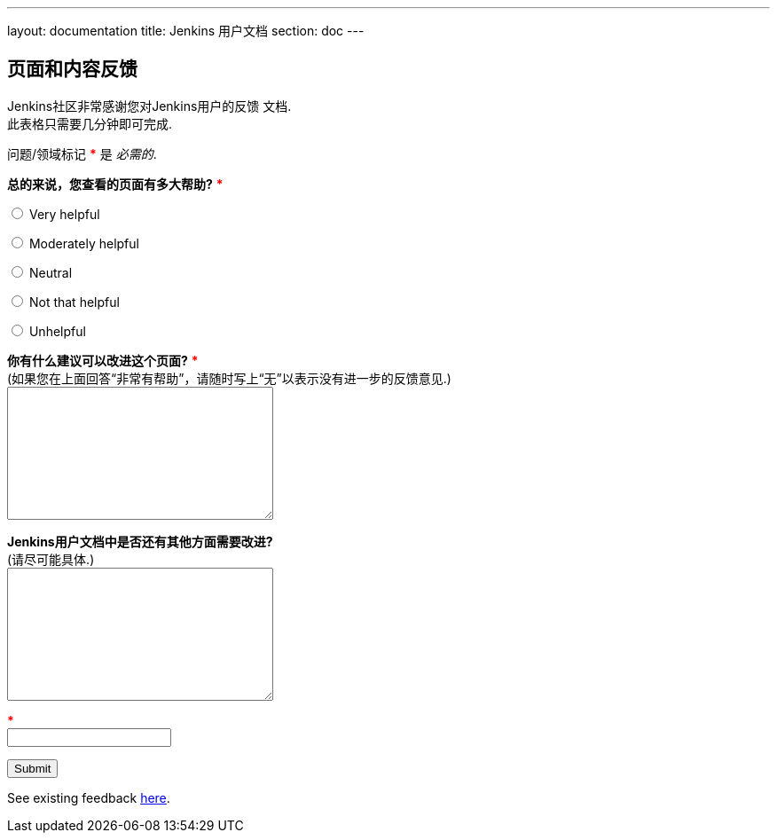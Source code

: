 ---
layout: documentation
title: Jenkins 用户文档
section: doc
---

////
This feedback form was prepared from a Google Form, based on the techniques in
the following documentation sources:
https://codepen.io/learningcode/post/customize-a-google-form-for-your-website,
http://mrhaki.blogspot.com.au/2014/06/awesome-asciidoc-include-raw-html.html,
http://www.freshtechtips.com/2013/05/custom-google-drive-contact-form.html,
https://stackoverflow.com/questions/24436165/set-value-of-hidden-input-inside-form
////

++++
<!-- Feedback form functionality in JavaScript - refer to comments in this file
     for details on the functionality. -->
<script>
var feedbackForm = {
    formKey : 'e/1FAIpQLSfewAhW-679vSTEaIHYi3K8MV3jmoYg2sXEhjMn1Q-Cg4tnRg'
};
$(document).ready(function() {
    window.onload = feedbackForm.start(document.referrer);
});
</script>
<script src="/js/feedback-form-functionality.js"></script>

<!-- This CSS sets the size of textareas (allowing them to be fully resizable)
     and widens the width of the email field. -->
<style>
  textarea {
    width: 300px;
    height: 150px;
    resize: both;
  }
  #email {
    width: 300px;
  }
  span {
    color: red;
    font-weight: bold;
  }
</style>

<p/>

<h2>页面和内容反馈</h2>

<p/>

<p>Jenkins社区非常感谢您对Jenkins用户的反馈
文档.<br/>
此表格只需要几分钟即可完成.</p>

<p>问题/领域标记 <span>*</span> 是 <em>必需的</em>.</p>

<!-- Redirects to custom "thank you" page once form is submitted. -->
<script type="text/javascript">
var submitted=false;
</script>
<iframe name="hidden_iframe" id="hidden_iframe" style="display:none;"
onload="if(submitted) {window.location='/doc/thank-you-for-your-feedback/';}">
</iframe>
<form action="https://docs.google.com/forms/d/e/1FAIpQLSfewAhW-679vSTEaIHYi3K8MV3jmoYg2sXEhjMn1Q-Cg4tnRg/formResponse" method="POST" id="ss-form" target="hidden_iframe" onsubmit="submitted=true;">

<!-- Set the value of the referrer URL into the form. -->
<input type="hidden" name="entry.322173973" id="current-url" value=""/>

<!-- Next question -->

<p><strong>总的来说，您查看的页面有多大帮助?</strong>
<span>*</span></p>

<p><input type="radio" name="entry.640207764" id="h1" value="Very helpful" required/>
<label for="h1">Very helpful</label></p>
<p><input type="radio" name="entry.640207764" id="h2" value="Moderately helpful"/>
<label for="h2">Moderately helpful</label></p>
<p><input type="radio" name="entry.640207764" id="h3" value="Neutral"/>
<label for="h3">Neutral</label></p>
<p><input type="radio" name="entry.640207764" id="h4" value="Not that helpful"/>
<label for="h4">Not that helpful</label></p>
<p><input type="radio" name="entry.640207764" id="h5" value="Unhelpful"/>
<label for="h4">Unhelpful</label></p>

<!-- Next question -->

<p><label for="page-improvements"><strong>你有什么建议可以改进这个页面?</strong> <span>*</span><br/>
(如果您在上面回答“非常有帮助”，请随时写上“无”以表示没有进一步的反馈意见.)</label><br/>
<textarea name="entry.1588294104" id="page-improvements" required/></textarea></p>

<!-- Next question -->

<p><label for="other-area-improvements"><strong>Jenkins用户文档中是否还有其他方面需要改进?</strong><br/>
(请尽可能具体.)</label><br/>
<textarea name="entry.1858374341" id="other-area-improvements"/></textarea></p>

<!-- The CAPTCHA bit -->

<p><label id="ssTestLabel" for="ssTestValue"></label> <span>*</span><br/>
<input type="text" name="ssTestValue" value="" id="ssTestValue"/></p>

<!-- Submit button -->

<p><input class="button" type="submit" value="Submit"/></p>

<p>See existing feedback <a href="https://docs.google.com/spreadsheets/d/1nA8xVOkyKmZ8oTYSLdwjborT0w-BpBNNZT0nxR9deZ8/edit?usp=sharing" target="_blank">here</a>.</p>

</form>
++++
